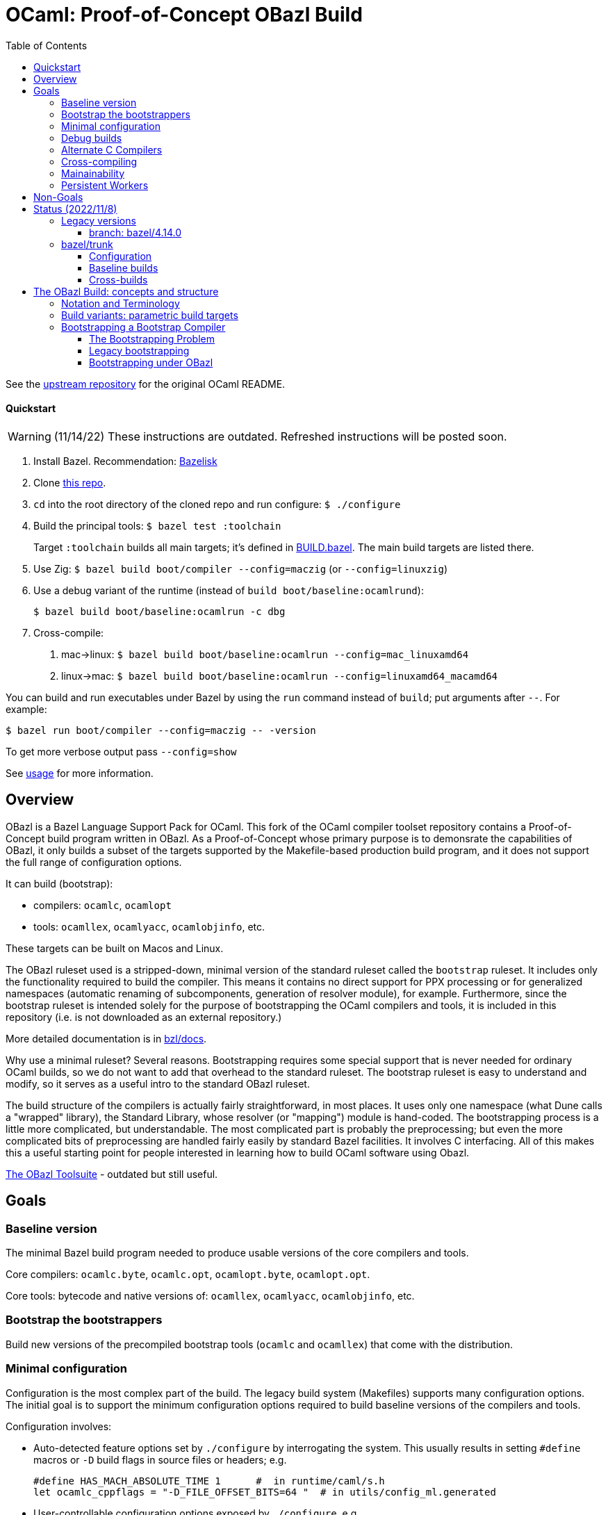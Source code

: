 = OCaml: Proof-of-Concept OBazl Build
:toc: auto
:toclevels: 3

See the link:https://github.com/ocaml/ocaml[upstream repository] for the original OCaml README.

==== Quickstart

WARNING: (11/14/22) These instructions are outdated.  Refreshed instructions will be posted soon.

1. Install Bazel.  Recommendation: link:https://github.com/bazelbuild/bazelisk[Bazelisk]

2. Clone link:https://github.com/obazl-repository/ocaml[this repo].

3. `cd` into the root directory of the cloned repo and run configure: `$ ./configure`

4. Build the principal tools: `$ bazel test :toolchain`
+
Target `:toolchain` builds all main targets; it's defined in
link:BUILD.bazel[BUILD.bazel]. The main build targets are listed there.
+
5. Use Zig:  `$ bazel build boot/compiler --config=maczig` (or `--config=linuxzig`)

6. Use a debug variant of the runtime (instead of `build boot/baseline:ocamlrund`):

    $ bazel build boot/baseline:ocamlrun -c dbg

6. Cross-compile:

  a. mac->linux:  `$ bazel build boot/baseline:ocamlrun --config=mac_linuxamd64`
  a. linux->mac:  `$ bazel build boot/baseline:ocamlrun --config=linuxamd64_macamd64`

You can build and run executables under Bazel by using the `run` command instead of `build`; put arguments after `--`. For example:

     $ bazel run boot/compiler --config=maczig -- -version

To get more verbose output pass `--config=show`

See link:bzl/docs/usage.adoc[usage] for more information.

== Overview

OBazl is a Bazel Language Support Pack for OCaml. This fork of the
OCaml compiler toolset repository contains a Proof-of-Concept build
program written in OBazl. As a Proof-of-Concept whose primary purpose
is to demonsrate the capabilities of OBazl, it only builds a subset of
the targets supported by the Makefile-based production build program,
and it does not support the full range of configuration options.

It can build (bootstrap):

* compilers: `ocamlc`, `ocamlopt`
* tools: `ocamllex`, `ocamlyacc`, `ocamlobjinfo`, etc.

These targets can be built on Macos and Linux.

The OBazl ruleset used is a stripped-down, minimal version of the
standard ruleset called the `bootstrap` ruleset. It includes only the
functionality required to build the compiler. This means it contains
no direct support for PPX processing or for generalized namespaces
(automatic renaming of subcomponents, generation of resolver module),
for example. Furthermore, since the bootstrap ruleset is intended
solely for the purpose of bootstrapping the OCaml compilers and tools,
it is included in this repository (i.e. is not downloaded as an
external repository.)

More detailed documentation is in link:bzl/docs[bzl/docs].

Why use a minimal ruleset? Several reasons. Bootstrapping requires
some special support that is never needed for ordinary OCaml builds,
so we do not want to add that overhead to the standard ruleset. The
bootstrap ruleset is easy to understand and modify, so it serves as a
useful intro to the standard OBazl ruleset.

The build structure of the compilers is actually fairly
straightforward, in most places. It uses only one namespace (what Dune
calls a "wrapped" library), the Standard Library, whose resolver (or
"mapping") module is hand-coded. The bootstrapping process is a little
more complicated, but understandable. The most complicated part is
probably the preprocessing; but even the more complicated bits of
preprocessing are handled fairly easily by standard Bazel facilities.
It involves C interfacing. All of this makes this a useful starting
point for people interested in learning how to build OCaml software
using Obazl.


link:https://obazl.github.io/docs_obazl/[The OBazl Toolsuite] - outdated but still useful.


== Goals

=== Baseline version

The minimal Bazel build program needed to produce usable versions of the core compilers and tools.

Core compilers: `ocamlc.byte`, `ocamlc.opt`, `ocamlopt.byte`, `ocamlopt.opt`.

Core tools: bytecode and native versions of: `ocamllex`, `ocamlyacc`, `ocamlobjinfo`, etc.

=== Bootstrap the bootstrappers

Build new versions of the precompiled bootstrap tools (`ocamlc` and
`ocamllex`) that come with the distribution.


=== Minimal configuration

Configuration is the most complex part of the build. The legacy build
system (Makefiles) supports many configuration options. The initial
goal is to support the minimum configuration options required to build
baseline versions of the compilers and tools.

Configuration involves:

* Auto-detected feature options set by `./configure` by interrogating
  the system. This usually results in setting `#define` macros or `-D`
  build flags in source files or headers; e.g.
+
    #define HAS_MACH_ABSOLUTE_TIME 1      #  in runtime/caml/s.h
    let ocamlc_cppflags = "-D_FILE_OFFSET_BITS=64 "  # in utils/config_ml.generated
+
* User-controllable configuration options exposed by `./configure`, e.g.
+
    --disable-debug-runtime
+
* User-controllable build options - arguments or env variables passed
  to `make`; e.g. `CC`, `CFLAGS`, etc. Many such make/compiler/linker
  variables are set to default values by `./configure`.

The OBazl rules always set such configuration items to default values.

In general configuration management under Bazel is very different (and
much easier) than it is with configure/make. I don't have detailed
documentation yet, but you can find lots of notes in link:bzl/docs[bzl/docs].

=== Debug builds

Support for link:https://github.com/google/sanitizers[sanitized]
builds of the C runtimes is a goal, but not a requirement.

=== Alternate C Compilers

Support for
link:https://sr.ht/~motiejus/bazel-zig-cc/[Zig] and link:https://github.com/grailbio/bazel-toolchain[LLVM].

=== Cross-compiling

Bazel has excellent support for cross-compilation via link:https://bazel.build/extending/platforms[platforms] and link:https://bazel.build/extending/toolchains[toolchains]; for an overview see link:https://bazel.build/concepts/platforms[Building with platforms].

Goal: cross-compile non-cross-compilers. For example, to build, on an
x86 Mac, an arm Mac compiler, an x86 Linux compiler, an arm Linux compiler, etc.

Goal: cross-compile cross-compilers. For example, to build,
on an x86 Mac, a Linux x86 -> Linux arm OCaml compiler.

=== Mainainability

Eventually the code will be simplified and easy to read.

=== Persistent Workers

Bazel supports link:https://bazel.build/remote/persistent[persistent
workers] - tools that effectively run as service providers. Without
persistent workers, the compiler must startup, run, and shutdown once
for each file it compiles. With a persistent worker, the compiler
starts up once and stays loaded; clients then pass it source files to
compile.

Implementing OCaml compilers as persistent workers is really a
separate project, but I list it here as a general goal anyway.


== Non-Goals

* Configuration completeness: it is not a goal to support all configuration
settings supported by the legacy build system. That is, it is not a
goal to expose such settings as user-controllable build options.
+
For example, here are some settings supported by `./configure` that will not be exposed:
+
** `--disable-str-lib`
** `--disable-unix-lib`* `
** `--enable-frame-pointers`
** `--disable-cfi`
** etc.
+
Bazel is certainly capable of supporting such options, but for the
baseline version it is not a goal to do so.
+

* Documentation builds.

* Simultaneous builds of multiple variants. The legacy build system
  builds `ocamlrun`, `ocamlrund`, as well as bytecode and native
  variants of the compilers and tools.  OBazl builds one thing at a time.  See below, <<parameterized_build_targets>>.

* OPAM support

* Distribution: packaging builds for distribution is not a goal. No
point in supporting release builds unless and until the maintainers
decide they want to use Bazel in production. Such packaging logic is
generally not included in Bazel language rules, whose job is solely to
build things. Instead it is provided by separate rulesets such as:
+
** link:https://github.com/bazelbuild/rules_pkg[rules_pkg]
** link:https://github.com/vaticle/bazel-distribution[bazel-distribution]

== Status  (2022/11/8)

=== Legacy versions

The OBazl code suffices to build some earlier versions, e.g. 4.14.0,
5.0. Work is underway to upgrade it to support the latest version
(5.1.x).  The 5.1.x code has a lot of changes that I do not plan to backport.

IMPORTANT: The code does not yet support the "fixpoint" build
expressed by the Makefiles. Instead it uses "stages": the bootstrap
compiler (the precompiled `ocamlc` that comes with the distribution)
is used to build the stage1 `ocamlc`, which is used to build the
stage2 `ocamlc`.  This mechanism is still under development.

==== branch: bazel/4.14.0

All the compilers and tools build.

=== bazel/trunk

The main branch of this repository is `bazel/trunk`; it tracks the
`trunk` branch of the upstream repository (and so may be outdated at
any given point in time).

==== Configuration

The Bazel build program supports command-line options to control:

* Platform-based toolchain selection - see link:bzl/docs/toolchains.adoc[toolchains] for more information
* Build subvariants - standard, debug, and instrumented builds - see link:bzl/docs/build_variants.adoc[build_variants]
* Debugging profiles. Debugging configuration is rather involved,
  since the C runtimes and the OCaml tools can be debugged separately.
  Furthermore, there are two kinds of debugging: one involves building
  with `-g` and use of the debugger, and other (for C) involves
  setting preproccessor macros (typically `-DDEBUG`) whether or not
  `-g` is used. The Bazel build program affords fine-grained control
  of debug profiles - see link:bzl/docs/debugging.adoc[debugging] for details.
* Compile/link flags - by default, bootstrapping builds use flags like
  `-nostdlib`, `-use-prims`, `-principal`, etc. These are globally
  controllable. For example during development one might want to use
  `-no-principal`, or use a customize `primitives` file. These
  configurations can be set on the command line (or via `.bazelrc`).
  See link:bzl/docs/configuration.adoc[configuration] for more
  information.
* Build structure configuration. For lack of a better term. For
  example, configuration setting `--//config:sig_src` (subject to
  renaming) can be used to control whether or not `.mli` files are
  separately compiled, if the build targets are configured to use it.  For an example see target link:https://github.com/obazl-repository/ocaml/blob/1cef348aa2fd3536883169ad8b371d5c36870736/stdlib/BUILD.bazel#L2320-L2328[Stdlib.Weak].

==== Baseline builds

Baseline builds use the bootstrap toolchain. The build targets are in
`//boot/baseline` and `//boot/lib`.

The main build targets are listed in link:Build.bazel[Build.bazel].
Target `//:toolchain` is a test target that builds all of them.

Docs and the debugger are not yet bazelized.

==== Cross-builds

Cross-compilation of the runtimes works: you can build a Linux x86_64
runtime on a MacOS x86_64 build host, for example. Cross-compilation
of the OCaml tools is currently limited to what can be produced by the
`vm>vm` bootstrap compiler, i.e. `ocamlopt.byte`, which runs on the VM
and emits native code. But support for variants of `ocamlopt.byte`
targeting different native platforms is not yet supported. Only the
variant targeting the local native platform is supported.

For more information see link:bzl/docs/cross_compilation.adoc[bzl/docs/cross_compilation.adoc]



== The OBazl Build: concepts and structure

WARNING: You must run `./configure` before running Bazel builds.

Just some notes to help the reader of the code:

=== Notation and Terminology

* *bootstrap compiler* (aka boot compiler) - the precompiled `ocamlc`
  compiler that comes with the distribution, or one produced by the
  bootstrap build described below. A bootstrap compiler is "vanilla",
  with a fixed, minimal configuration. Bootstrap compilers are used to
   compile local compilers.

* *local compiler* - a compiler produced by the bootstrap compiler. May have a custom configuration.
+
NOTE: the distinction between bootstrap and local compilers gives us
two distinct build protocols.
+
* *baseline environment* - the bootstrap compiler plus the initial
   build of the (unedited sources of) the runtime libs and programs
   (e.g. ocamlrun, ocamllex), plus the initial build of the stdlib.
   The legacy build system keeps all this sequestered by copying it
   into `boot/`. Everything except the bootstrap compiler, is built by
   the bootstrap compiler, so its bytecode is interpretable by the
   initial build of the runtime. I.e anything the bootstrap compiler
   builds must be interpreted by the initial build of `ocamlrun`.

* *compiler types* - notation: `(platform>platform)`

  ** platforms: `vm`, `sys` (native arch of the local machine), or a
     specific architecture name, e.g. `amd64`, `arm`.

  ** OCaml provides four compiler types:

    *** `(vm>vm)` - `ocamlc.byte`
    *** `(sys>vm)` - `ocamlc.opt`
    *** `(sys>sys)` - `ocamlopt.opt`
    *** `(vm>sys)`     - `ocamlopt.byte`


=== Build variants: parametric build targets [[parameterized_build_targets]]

The legacy build system defines a different build target for each
compiler type: `ocamlc.byte`, `ocamlc.opt`, `ocamlopt.byte`, and
`ocamlopt.opt`, and similarly for other tools. The Bazel program
treats these as build variants of a single target: `//boot/compiler`.
The variant built is controlled by configuration settings that may be
passed on the command line or saved in a `.bazelrc` file.

The runtimes also come in variants: standard, debug, and instrumented.
Each gets a separate build target in the legacy system, and has a
separate name (`ocamlrun`, `ocamlrund`, `ocamlruni` etc.). Bazel
treats these too as variants of a parameterized build target. For
example, passing `--//runtime:instr` tells Bazel to build
the instrumented variant of the runtime (i.e. `ocamlruni`)

A consequence of this approach is that different variants are not
distinguished by name; for example the debug runtime would be
`ocamlrun` built with debugging enabled, not `ocamlrund`. This should
be fine during development, where there is no point in building a
variant you do not plan to use. For distribution, this would require
that the distribution build include logic to build and rename all
required variants. Since Bazel is designed for scriptability this
should not be a problem.

Simultaneous building of multiple variants can be done, but it is not
a goal for the baseline build program.


For example:

* `runtime/libcamlrun.a`
* `runtime/libcamlrund.a`
* `runtime/libcamlruni.a`
* `runtime/libcamlrun_pic.a`
* `runtime/libcamlrun_shared.a`

NOTE: below we use `libcamlrun*.a` to indicate any of the variants.

In this case OBazl instead defines a single target,
`//runtime:camlrun`, controlled by a set of build arguments. For
example, to build a debug version of `libocamlrun.a`:

```
    $ bazel build runtime:camlrun -c dbg
```

To build an instrumented version:

```
    $ bazel build runtime:camlrun --//runtime=instr
```

NOTE: the pic and shared versions are not supported in the baseline OBazl version.

=== Bootstrapping a Bootstrap Compiler [[bootstrapp]]

==== The Bootstrapping Problem


To build a new bootstrap compiler.

In a nutshell:

1. Use the old bootstrap compiler to:
  ** build a new vm runtime lib (`libcamlrun*.a`) and link it into `boot/`
  ** build a new runtime pgm (ocamlrun) and copy it to `boot/`
  ** build a new stdlib copy the files to `boot/`
+
This gives us a `boot` directory containing the "old" compiler, runtime, and stdlib.
+
2. Then build all the other stuff, using the old runtime, compiler and stdlib
+
The new compiler is `./ocamlc`. It was emitted by the bootstrap
  compiler, so it must be run by `boot/ocamlrun`. But it emits
  bytecode for `runtime/ocamlrun`, so any program it compiles must be
  run by `runtime/ocamlrun`.
+
The distinction between `boot/ocamlrun` and `runtime/ocamlrun` is
essential, since the new boot compiler may involve changes to the
runtime. This might involve changes in the way the interpreter works,
so there would be changes in the C code in `runtime` as well as
changes in the OCaml sources of the compiler - for example, in the OCaml
code in `bytecomp` responsible for emitting bytecode.

The initial (coldstart) build of `ocamlrun` interprets bytecode
emitted by `boot/ocamlc`. If we change the runtime we do not want to
copy it into `boot/` since we need that "old" runtime to interpret
what the boot compiler emits - and we'll need that to run the new
`ocamlc`, which will be built by the old bootstrap compiler. So we
leave it in `runtime`. We then use the boot compiler to build a
new version of `ocamlc`. This version, presumably, is designed to emit
bytecode for the new runtime.  Obviously we do not want to copy it into `boot`.

 So `boot/ocamlrun` was built by the
bootstrap compiler, and interprets bytecode emitted by
+
2. Edit the code, building `coreall`to rebuild the runtime, compiler, tools, etc.
3. Once the code is good, build a new bootstrap compile by
  * 

But once we're sure our new version of `ocamlc` works, we will copy it into
`boot`, overwriting the old version.

==== Legacy bootstrapping

===== coldstart

Targets are `world` and `world.opt`.  Here we address only the former.

```
world: coldstart
	$(MAKE) all
```

```
COLDSTART:
	$(MAKE) runtime-all
	$(MAKE) -C stdlib \
	  OCAMLRUN='$$(ROOTDIR)/runtime/ocamlrun$(EXE)' \
	  CAMLC='$$(BOOT_OCAMLC) $(USE_RUNTIME_PRIMS)' all
	rm -f boot/ocamlrun$(EXE)
	cp runtime/ocamlrun$(EXE) boot/ocamlrun$(EXE)
	cd boot; rm -f $(LIBFILES)
	cd stdlib; cp $(LIBFILES) ../boot
	cd boot; $(LN) ../runtime/libcamlrun.$(A) .
```

Target `coldstart` expresses the initial step of any build (bootstrap or local):

1. Build all vm runtime variants (libocamlrun*.a, ocamlrun*.a plus a few other pieces)
2. Build all stdlib targets (using newly build runtime/ocamlrun and boot/ocamlc)
3. Delete any previously built `boot/ocamlrun`
4. Copy `runtime/ocamlrun` to `boot/ocamlrun`
5. Copy the stdlib files to `boot/`
6. link newly built vm runtime lib variant (`libcamlrun*.a`) into `boot/`

The result is a `boot` directory containing the "old" (i.e. bootstrap)
compiler `boot/ocamlc` plus newly a built vm runtime and stdlib.

The build then proceeds with `make all`, which builds the following:

1. Link `runtime/libcamlrun*.a` into  `stlib/`  (why?)
  ** NB: `stdlib/header.c` is "The launcher for bytecode executables
     (if #! is not working)", which presumably needs libocamlrun.a.
2. Build `ocamlc`
3. `ocamlyacc`
4. `ocamllex`
5. etc.

The dev can now edit, then `make coreall`. Note that target `all`
depends on `coreall`. Target `coreall` builds the "core" system - the
minimal parts needed for a functioning compiler. Since we're assuming
that the developer is working on a new bootstrap compiler (and not,
say the toplevel program `ocaml`) `make coreall` should suffice. It builds:

* vm runtime libs and programs in `runtime/`
  ** recall that `coldstart` also did this, but it then linked `runtime/libcamlrun*.a` into `boot/`
  ** also links `runtime/libcamlrun*.a` into `stdlib/`
* ocamlc
* ocamllex
* ocamltools
  ** ocamlc
  ** ocamllex
  ** compilerlibs/ocamlmiddleend.cma
  ** target `all` in `tools/Makefile`: ocamldep, ocamlprof, ocamlcp, ocamloptp,
     ocamlmklib, ocamlmktop, ocamlcmt, dumpobj, ocamlobjinfo, primreq,
     stripdebug, cmpbyt
* the stdlib - note that this was also built by target `coldstart`

The remaining targets built by `make all` are not essential to working with the compiler:

* `ocaml` - toplevel (repl)
* otherlibraries: dynlink, str, systhreads, unix, runtime_events (in `otherlibs/`)
* othertools: target `othertools` in `tools/Makefile`,  builds `ocamlmktop_init.cmo`, ocamltex
* manpages

Once everything is hunky-dory the bootstrap
target will build the new bootstrap compiler.

===== The bootstrap step


```
bootstrap: cobaseline
# utils/config.ml must be restored to config.status's configuration
# lex/ocamllex$(EXE) was stripped in order to compare it
	rm -f utils/config.ml lex/ocamllex$(EXE)
	$(MAKE) all
```

Target `cobaseline` is the "Core bootstrapping cycle". Bootstrapping
here involves the notion of "promoting" (i.e. copying) newly built
stuff into the `boot/` subdir, and recursively (kinda) using the
compiler to build itself until it reaches a fixed point (where the
build output is equal to its input).

First step of cobaseline is to "promote" the new compiler and runtime -
copy (not link) them into `boot`, overwriting the original `ocamlc` (and
`ocamllex`). It also copies stdlib files into `boot`. (Why?)

Then it rebuilds ocamlc, ocamllex, ocamltools, using the newly
installed boot compiler, and using the "fixed" config.ml file. Then
the stdlib is rebuilt with the new compiler and runtime, and these new
new versions are promoted again. Then the whole shmear (target core)
is rebuilt.

Note that `bootstrap` depends on `cobaseline`, then runs `make all`, and
target `all` depends on `coreall`.

What's the difference between `cobaseline` and `coreall`? The former
makes target `partialclean`, which deletes a bunch of stuff, then
rebuilds things and "promotes" them. Both build `ocamlc`, `ocamllex`,
and `ocamltools`, but `cobaseline` does this with flag
`IN_COREBOOT_CYCLE` enabled. They also both build the stdlib, but
`cobaseline` does this using `runtime/ocamlrun`, whereas `coreall` does
it using `boot/ocamlrun`. Why? Remember that the `coldstart` target
built `runtime/ocamlrun` and then linked it into `boot/`. But
`bootstrap` then (by running `make all`) rebuilds `runtime/ocamlrun`
_without_ copying it into `boot`.

(IOW: `boot/ocamlrun` was built with the old bootstrap compiler;
`runtime/ocamlrun` is built by the new bootstrap compiler?)

(Only `coldstart` copies `runtime/ocamlrun` into `boot/ocamlrun`)

Note that target `bootstrap`, like target `world`, runs `$(MAKE) all`.
But it depends on `cobaseline` instead of `coldstart`. The former is
responsible for "promoting" stuff

IMPORTANT: the result of target cobaseline is a new bootstrap compiler,
not a local compiler.

in the root Makefile:

```
cobaseline:
# Promote the new compiler but keep the old runtime
# This compiler runs on boot/ocamlrun and produces bytecode for
# runtime/ocamlrun
	$(MAKE) promote-cross

# Rebuild ocamlc and ocamllex (run on runtime/ocamlrun)
# utils/config.ml will have the fixed bootstrap configuration
	$(MAKE) partialclean
	$(MAKE) IN_COREBOOT_CYCLE=true ocamlc ocamllex ocamltools  # almost same as coreall: actions

	$(MAKE) library-cross   # Rebuild the library (using runtime/ocamlrun ./ocamlc)

        # Promote the new compiler and the new runtime (??? runtime only?)
	$(MAKE) OCAMLRUN=runtime/ocamlrun$(EXE) promote

# Rebuild the core system
# utils/config.ml must still have the fixed bootstrap configuration
	$(MAKE) partialclean
	$(MAKE) IN_COREBOOT_CYCLE=true core
# Check if fixpoint reached
	$(MAKE) compare
```

NB: target core depends on coldstart, then runs coreall


```
promote-cross: promote-common
# NOTE: promote-common just repeats some of what target coldstart did
PROMOTE ?= cp
promote-common:
	$(PROMOTE) ocamlc$(EXE) boot/ocamlc
	$(PROMOTE) lex/ocamllex$(EXE) boot/ocamllex
	cd stdlib; cp $(LIBFILES) ../boot
```

```
# NB: library-cross: is same as library:, except the latter has
# OCAMLRUN = boot/ocamlrun, which is the ocamlrun copied to boot by
# target coldstart.  Why?

library-cross:
	$(MAKE) -C stdlib OCAMLRUN=../runtime/ocamlrun$(EXE) all
```

```
promote: PROMOTE = $(OCAMLRUN) tools/stripdebug
promote: promote-common
	rm -f boot/ocamlrun$(EXE)
	cp runtime/ocamlrun$(EXE) boot/ocamlrun$(EXE)
```

```
\## remove generated files:
partialclean::
	rm -f ocamlopt$(EXE)
partialclean::
	rm -f ocaml$(EXE)
partialclean::
	rm -f parsing/lexer.ml
partialclean::
	rm -f utils/config.ml \
	      utils/config_main.ml utils/config_main.mli \
	      utils/config_boot.ml utils/config_boot.mli \
        utils/domainstate.ml utils/domainstate.mli
etc.
```

```
compare:
# The core system has to be rebuilt after bootstrap anyway, so strip ocamlc
# and ocamllex, which means the artefacts should be identical.
```

==== Bootstrapping under OBazl

With Bazel we can dispense with the business of copying and linking
files into the `boot` subdirectory.

All we need do is get the dependency structure right, and things will
always be built in the correct order.

VM builds:

In general: all (OCaml) build targets depend on a runtime (VM) and a
compiler that runs on it (i.e. a vm>vm compiler).

The stdlib build depends only on the runtime and compiler. Other
builds depend on the stdlib as well as the runtime and compiler.

The first thing built after the runtime and stdlib is a new `ocamlc` compiler.


`utils/config.ml` - special role. Dynamically created from either
`confg_boot.ml` or `config_main.ml`, depending on flag
`IN_COREBOOT_CYCLE`.
